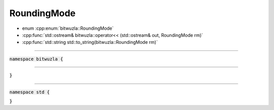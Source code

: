 RoundingMode
------------

- enum :cpp:enum:`bitwuzla::RoundingMode`
- :cpp:func:`std::ostream& bitwuzla::operator<< (std::ostream& out, RoundingMode rm)`
- :cpp:func:`std::string std::to_string(bitwuzla::RoundingMode rm)`

----

:code:`namespace bitwuzla {`

.. doxygenenum:: bitwuzla::RoundingMode
    :project: Bitwuzla_cpp

----

.. doxygenfunction:: bitwuzla::operator<<(std::ostream& out, RoundingMode rm)
    :project: Bitwuzla_cpp

:code:`}`

----

:code:`namespace std {`

.. doxygenfunction:: std::to_string(bitwuzla::RoundingMode rm)
    :project: Bitwuzla_cpp

:code:`}`
